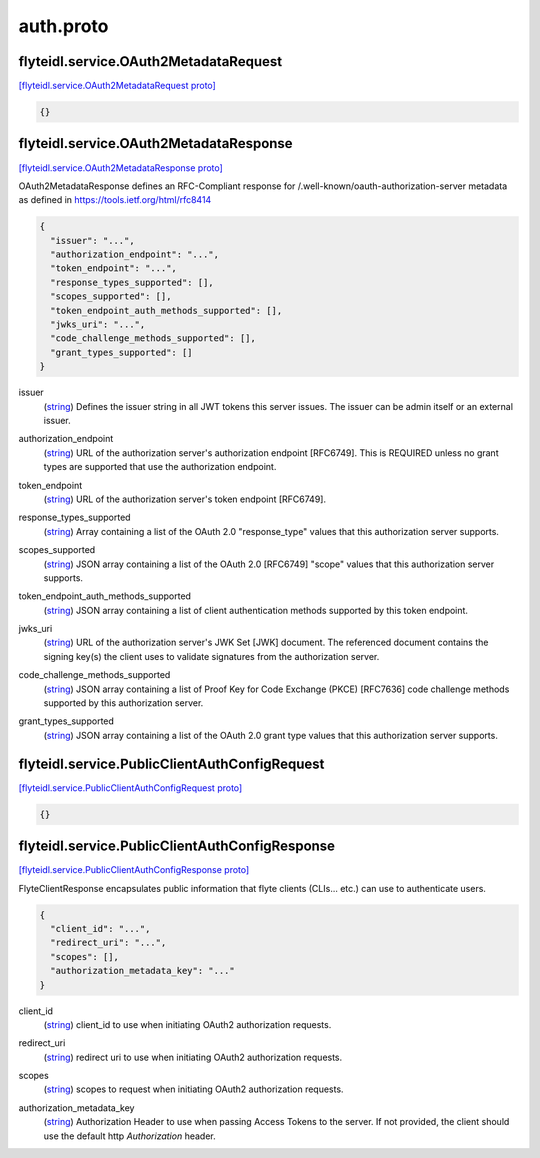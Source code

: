 .. _api_file_flyteidl/service/auth.proto:

auth.proto
===========================

.. _api_msg_flyteidl.service.OAuth2MetadataRequest:

flyteidl.service.OAuth2MetadataRequest
--------------------------------------

`[flyteidl.service.OAuth2MetadataRequest proto] <https://github.com/lyft/flyteidl/blob/master/protos/flyteidl/service/auth.proto#L21>`_


.. code-block:: json

  {}




.. _api_msg_flyteidl.service.OAuth2MetadataResponse:

flyteidl.service.OAuth2MetadataResponse
---------------------------------------

`[flyteidl.service.OAuth2MetadataResponse proto] <https://github.com/lyft/flyteidl/blob/master/protos/flyteidl/service/auth.proto#L25>`_

OAuth2MetadataResponse defines an RFC-Compliant response for /.well-known/oauth-authorization-server metadata
as defined in https://tools.ietf.org/html/rfc8414

.. code-block:: json

  {
    "issuer": "...",
    "authorization_endpoint": "...",
    "token_endpoint": "...",
    "response_types_supported": [],
    "scopes_supported": [],
    "token_endpoint_auth_methods_supported": [],
    "jwks_uri": "...",
    "code_challenge_methods_supported": [],
    "grant_types_supported": []
  }

.. _api_field_flyteidl.service.OAuth2MetadataResponse.issuer:

issuer
  (`string <https://developers.google.com/protocol-buffers/docs/proto#scalar>`_) Defines the issuer string in all JWT tokens this server issues. The issuer can be admin itself or an external
  issuer.
  
  
.. _api_field_flyteidl.service.OAuth2MetadataResponse.authorization_endpoint:

authorization_endpoint
  (`string <https://developers.google.com/protocol-buffers/docs/proto#scalar>`_) URL of the authorization server's authorization endpoint [RFC6749]. This is REQUIRED unless no grant types are
  supported that use the authorization endpoint.
  
  
.. _api_field_flyteidl.service.OAuth2MetadataResponse.token_endpoint:

token_endpoint
  (`string <https://developers.google.com/protocol-buffers/docs/proto#scalar>`_) URL of the authorization server's token endpoint [RFC6749].
  
  
.. _api_field_flyteidl.service.OAuth2MetadataResponse.response_types_supported:

response_types_supported
  (`string <https://developers.google.com/protocol-buffers/docs/proto#scalar>`_) Array containing a list of the OAuth 2.0 "response_type" values that this authorization server supports.
  
  
.. _api_field_flyteidl.service.OAuth2MetadataResponse.scopes_supported:

scopes_supported
  (`string <https://developers.google.com/protocol-buffers/docs/proto#scalar>`_) JSON array containing a list of the OAuth 2.0 [RFC6749] "scope" values that this authorization server supports.
  
  
.. _api_field_flyteidl.service.OAuth2MetadataResponse.token_endpoint_auth_methods_supported:

token_endpoint_auth_methods_supported
  (`string <https://developers.google.com/protocol-buffers/docs/proto#scalar>`_) JSON array containing a list of client authentication methods supported by this token endpoint.
  
  
.. _api_field_flyteidl.service.OAuth2MetadataResponse.jwks_uri:

jwks_uri
  (`string <https://developers.google.com/protocol-buffers/docs/proto#scalar>`_) URL of the authorization server's JWK Set [JWK] document. The referenced document contains the signing key(s) the
  client uses to validate signatures from the authorization server.
  
  
.. _api_field_flyteidl.service.OAuth2MetadataResponse.code_challenge_methods_supported:

code_challenge_methods_supported
  (`string <https://developers.google.com/protocol-buffers/docs/proto#scalar>`_) JSON array containing a list of Proof Key for Code Exchange (PKCE) [RFC7636] code challenge methods supported by
  this authorization server.
  
  
.. _api_field_flyteidl.service.OAuth2MetadataResponse.grant_types_supported:

grant_types_supported
  (`string <https://developers.google.com/protocol-buffers/docs/proto#scalar>`_) JSON array containing a list of the OAuth 2.0 grant type values that this authorization server supports.
  
  


.. _api_msg_flyteidl.service.PublicClientAuthConfigRequest:

flyteidl.service.PublicClientAuthConfigRequest
----------------------------------------------

`[flyteidl.service.PublicClientAuthConfigRequest proto] <https://github.com/lyft/flyteidl/blob/master/protos/flyteidl/service/auth.proto#L58>`_


.. code-block:: json

  {}




.. _api_msg_flyteidl.service.PublicClientAuthConfigResponse:

flyteidl.service.PublicClientAuthConfigResponse
-----------------------------------------------

`[flyteidl.service.PublicClientAuthConfigResponse proto] <https://github.com/lyft/flyteidl/blob/master/protos/flyteidl/service/auth.proto#L61>`_

FlyteClientResponse encapsulates public information that flyte clients (CLIs... etc.) can use to authenticate users.

.. code-block:: json

  {
    "client_id": "...",
    "redirect_uri": "...",
    "scopes": [],
    "authorization_metadata_key": "..."
  }

.. _api_field_flyteidl.service.PublicClientAuthConfigResponse.client_id:

client_id
  (`string <https://developers.google.com/protocol-buffers/docs/proto#scalar>`_) client_id to use when initiating OAuth2 authorization requests.
  
  
.. _api_field_flyteidl.service.PublicClientAuthConfigResponse.redirect_uri:

redirect_uri
  (`string <https://developers.google.com/protocol-buffers/docs/proto#scalar>`_) redirect uri to use when initiating OAuth2 authorization requests.
  
  
.. _api_field_flyteidl.service.PublicClientAuthConfigResponse.scopes:

scopes
  (`string <https://developers.google.com/protocol-buffers/docs/proto#scalar>`_) scopes to request when initiating OAuth2 authorization requests.
  
  
.. _api_field_flyteidl.service.PublicClientAuthConfigResponse.authorization_metadata_key:

authorization_metadata_key
  (`string <https://developers.google.com/protocol-buffers/docs/proto#scalar>`_) Authorization Header to use when passing Access Tokens to the server. If not provided, the client should use the
  default http `Authorization` header.
  
  

